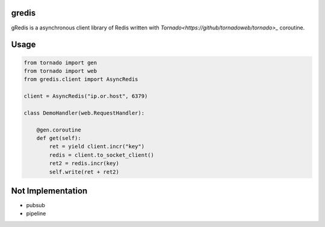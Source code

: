 gredis
======
gRedis is a asynchronous client library of Redis written with 
`Tornado<https://github/tornadoweb/tornado>_` coroutine.

Usage
=====

.. code-block:: python

    from tornado import gen
    from tornado import web
    from gredis.client import AsyncRedis

    client = AsyncRedis("ip.or.host", 6379)

    class DemoHandler(web.RequestHandler):

        @gen.coroutine
        def get(self):
            ret = yield client.incr("key")
            redis = client.to_socket_client()
            ret2 = redis.incr(key)
            self.write(ret + ret2)

Not Implementation
==================

* pubsub
* pipeline
